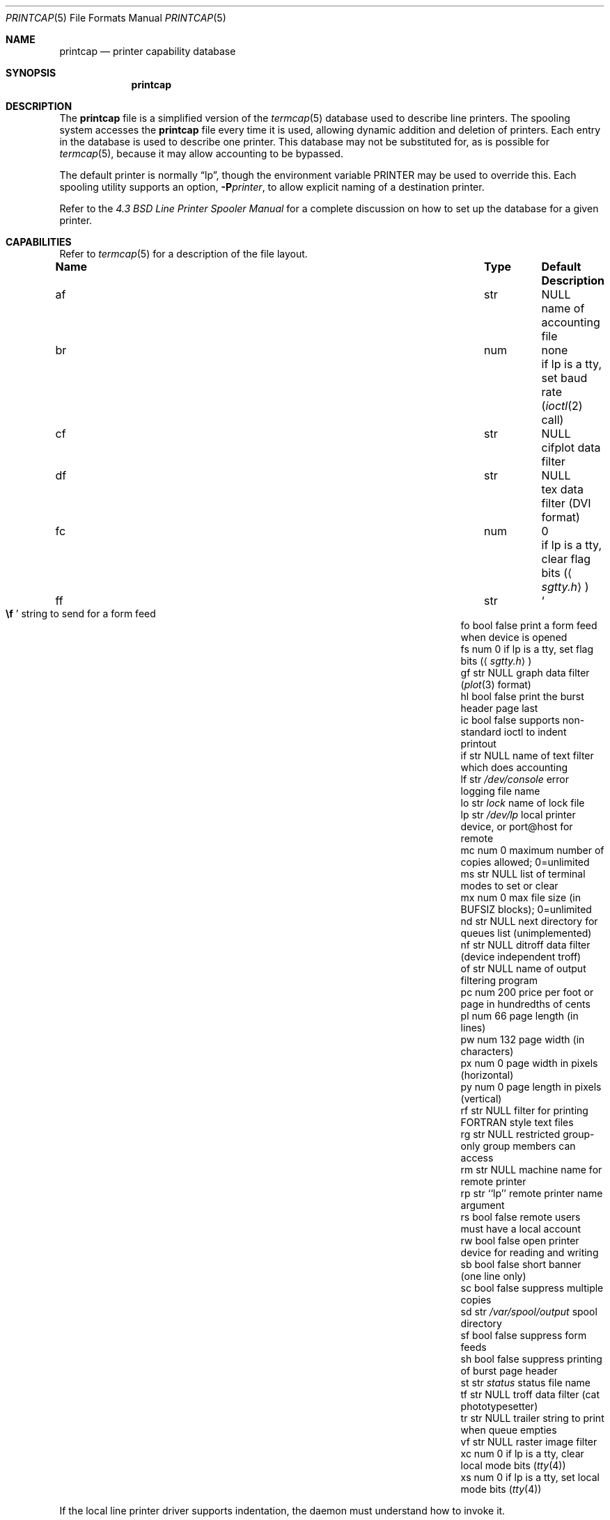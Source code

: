 .\"	$OpenBSD: src/share/man/man5/printcap.5,v 1.23 2011/09/03 22:59:07 jmc Exp $
.\"	$NetBSD: printcap.5,v 1.7 1998/02/20 12:24:50 hubertf Exp $
.\"
.\" Copyright (c) 1983, 1991, 1993
.\"	The Regents of the University of California.  All rights reserved.
.\"
.\" Redistribution and use in source and binary forms, with or without
.\" modification, are permitted provided that the following conditions
.\" are met:
.\" 1. Redistributions of source code must retain the above copyright
.\"    notice, this list of conditions and the following disclaimer.
.\" 2. Redistributions in binary form must reproduce the above copyright
.\"    notice, this list of conditions and the following disclaimer in the
.\"    documentation and/or other materials provided with the distribution.
.\" 3. Neither the name of the University nor the names of its contributors
.\"    may be used to endorse or promote products derived from this software
.\"    without specific prior written permission.
.\"
.\" THIS SOFTWARE IS PROVIDED BY THE REGENTS AND CONTRIBUTORS ``AS IS'' AND
.\" ANY EXPRESS OR IMPLIED WARRANTIES, INCLUDING, BUT NOT LIMITED TO, THE
.\" IMPLIED WARRANTIES OF MERCHANTABILITY AND FITNESS FOR A PARTICULAR PURPOSE
.\" ARE DISCLAIMED.  IN NO EVENT SHALL THE REGENTS OR CONTRIBUTORS BE LIABLE
.\" FOR ANY DIRECT, INDIRECT, INCIDENTAL, SPECIAL, EXEMPLARY, OR CONSEQUENTIAL
.\" DAMAGES (INCLUDING, BUT NOT LIMITED TO, PROCUREMENT OF SUBSTITUTE GOODS
.\" OR SERVICES; LOSS OF USE, DATA, OR PROFITS; OR BUSINESS INTERRUPTION)
.\" HOWEVER CAUSED AND ON ANY THEORY OF LIABILITY, WHETHER IN CONTRACT, STRICT
.\" LIABILITY, OR TORT (INCLUDING NEGLIGENCE OR OTHERWISE) ARISING IN ANY WAY
.\" OUT OF THE USE OF THIS SOFTWARE, EVEN IF ADVISED OF THE POSSIBILITY OF
.\" SUCH DAMAGE.
.\"
.\"     @(#)printcap.5	8.2 (Berkeley) 12/11/93
.\"
.Dd $Mdocdate: January 3 2010 $
.Dt PRINTCAP 5
.Os
.Sh NAME
.Nm printcap
.Nd printer capability database
.Sh SYNOPSIS
.Nm printcap
.Sh DESCRIPTION
The
.Nm
file is a simplified version of the
.Xr termcap 5
database used to describe line printers.
The spooling system accesses the
.Nm
file every time it is used, allowing dynamic addition and deletion of printers.
Each entry in the database is used to describe one printer.
This database may not be substituted for, as is possible for
.Xr termcap 5 ,
because it may allow accounting to be bypassed.
.Pp
The default printer is normally
.Dq lp ,
though the environment variable
.Ev PRINTER
may be used to override this.
Each spooling utility supports an option,
.Fl P Ns Ar printer ,
to allow explicit naming of a destination printer.
.Pp
Refer to the
.%T "4.3 BSD Line Printer Spooler Manual"
for a complete discussion on how to set up the database for a given printer.
.Sh CAPABILITIES
Refer to
.Xr termcap 5
for a description of the file layout.
.Bl -column "Name" "Type" "/var/spool/output" "Description"
.It Sy Name Ta Sy Type Ta Sy Default Ta Sy Description
.It "af	str" Ta Dv NULL Ta "name of accounting file"
.It "br" Ta "num" Ta "none" Ta "if lp is a tty, set baud rate"
.Pf ( Xr ioctl 2
call)
.It "cf" Ta "str" Ta Dv NULL Ta "cifplot data filter"
.It "df" Ta "str" Ta Dv NULL Ta "tex data filter (DVI format)"
.It "fc" Ta "num" Ta "0" Ta "if lp is a tty, clear flag bits"
.Pq Aq Pa sgtty.h
.It "ff" Ta "str" Ta So Li \ef Sc Ta "string to send for a form feed"
.It "fo" Ta "bool" Ta "false" Ta "print a form feed when device is opened"
.It "fs" Ta "num" Ta "0" Ta "if lp is a tty, set flag bits"
.Pq Aq Pa sgtty.h
.It "gf" Ta "str" Ta Dv NULL Ta "graph data filter"
.Pf ( Xr plot 3
format)
.It "hl" Ta "bool" Ta "false" Ta "print the burst header page last"
.It "ic" Ta "bool" Ta "false" Ta "supports non-standard ioctl to indent printout"
.It "if" Ta "str" Ta Dv NULL Ta "name of text filter which does accounting"
.It "lf" Ta "str" Ta Pa /dev/console Ta "error logging file name"
.It "lo" Ta "str" Ta Pa lock Ta "name of lock file"
.It "lp" Ta "str" Ta Pa /dev/lp Ta "local printer device, or port@host for remote"
.It "mc" Ta "num" Ta "0" Ta "maximum number of copies allowed; 0=unlimited"
.It "ms" Ta "str" Ta Dv NULL Ta "list of terminal modes to set or clear"
.It "mx" Ta "num" Ta "0" Ta "max file size (in"
.Dv BUFSIZ
blocks); 0=unlimited
.It "nd" Ta "str" Ta Dv NULL Ta "next directory for queues list (unimplemented)"
.It "nf" Ta "str" Ta Dv NULL Ta "ditroff data filter (device independent troff)"
.It "of" Ta "str" Ta Dv NULL Ta "name of output filtering program"
.It "pc" Ta "num" Ta "200" Ta "price per foot or page in hundredths of cents"
.It "pl" Ta "num" Ta "66" Ta "page length (in lines)"
.It "pw" Ta "num" Ta "132" Ta "page width (in characters)"
.It "px" Ta "num" Ta "0" Ta "page width in pixels (horizontal)"
.It "py" Ta "num" Ta "0" Ta "page length in pixels (vertical)"
.It "rf" Ta "str" Ta Dv NULL Ta "filter for printing FORTRAN style text files"
.It "rg" Ta "str" Ta Dv NULL Ta "restricted group-only group members can access"
.It "rm" Ta "str" Ta Dv NULL Ta "machine name for remote printer"
.It "rp" Ta "str" Ta "``lp''" Ta "remote printer name argument"
.It "rs" Ta "bool" Ta "false" Ta "remote users must have a local account"
.It "rw" Ta "bool" Ta "false" Ta "open printer device for reading and writing"
.It "sb" Ta "bool" Ta "false" Ta "short banner (one line only)"
.It "sc" Ta "bool" Ta "false" Ta "suppress multiple copies"
.It "sd" Ta "str" Ta Pa /var/spool/output Ta "spool directory"
.It "sf" Ta "bool" Ta "false" Ta "suppress form feeds"
.It "sh" Ta "bool" Ta "false" Ta "suppress printing of burst page header"
.It "st" Ta "str" Ta Pa status Ta "status file name"
.It "tf" Ta "str" Ta Dv NULL Ta "troff data filter (cat phototypesetter)"
.It "tr" Ta "str" Ta Dv NULL Ta "trailer string to print when queue empties"
.It "vf" Ta "str" Ta Dv NULL Ta "raster image filter"
.It "xc" Ta "num" Ta "0" Ta "if lp is a tty, clear local mode bits"
.Pq Xr tty 4
.It "xs" Ta "num" Ta "0" Ta "if lp is a tty, set local mode bits"
.Pq Xr tty 4
.El
.Pp
If the local line printer driver supports indentation, the daemon
must understand how to invoke it.
.Sh FILTERS
If a printer is specified via
.Sy lp
(either local or remote),
the
.Xr lpd 8
daemon creates a pipeline of
.Dq filters
to process files for various printer types.
The pipeline is not set up for remote printers specified via
.Sy rm
unless the local host is the same as the remote printer host given.
The filters selected depend on the flags passed to
.Xr lpr 1 .
The pipeline set up is:
.Bd -literal -offset indent
p	pr | if	regular text + pr(1)
none	if	regular text
c	cf	cifplot
d	df	DVI (tex)
g	gf	plot(3)
n	nf	ditroff
f	rf	Fortran
t	tf	troff
v	vf	raster image
.Ed
.Pp
The
.Sy if
filter is invoked with arguments:
.Bd -filled -offset indent
.Sy if
.Op Fl c
.Fl w Ns Ar width
.Fl l Ns Ar length
.Fl i Ns Ar indent
.Fl n Ar login
.Fl h Ar host acct-file
.Ed
.Pp
The
.Fl c
flag is passed only if the
.Fl l
flag (pass control characters literally) is specified to
.Xr lpr 1 .
.Ar width
and
.Ar length
specify the page width and length
(from
.Sy pw
and
.Sy pl ,
respectively) in characters.
The
.Fl n
and
.Fl h
parameters specify the login name and host name of the owner
of the job, respectively.
The
.Ar acct-file
function is passed from the
.Sy af
.Nm
entry.
.Pp
If no
.Sy if
is specified,
.Sy of
is used instead, with the distinction that
.Sy of
is opened only once, while
.Sy if
is opened for every individual job.
Thus,
.Sy if
is better suited to performing accounting.
The
.Sy of
is only given the
.Ar width
and
.Ar length
flags.
.Pp
All other filters are called as:
.Bd -filled -offset indent
.Nm filter
.Fl x Ns Ar width
.Fl y Ns Ar length
.Fl n Ar login
.Fl h Ar host acct-file
.Ed
.Pp
where
.Ar width
and
.Ar length
are represented in pixels, specified by the
.Sy px
and
.Sy py
entries, respectively.
All filters take
.Em stdin
as the file,
.Em stdout
as the printer,
may log either to
.Em stderr
or using
.Xr syslog 3 ,
and must not ignore
.Dv SIGINT .
.Sh LOGGING
Error messages generated by the line printer programs themselves
are logged by
.Xr syslog 3
using the
.Dv LPR
facility.
Messages printed on
.Em stderr
by the filters are sent to the corresponding
.Sy lf
file.
The filters may, of course, use
.Xr syslog 3
themselves.
.Pp
Error messages sent to the console have a carriage return and a line
feed appended to them, rather than just a line feed.
.Sh SEE ALSO
.Xr lpq 1 ,
.Xr lpr 1 ,
.Xr lprm 1 ,
.Xr termcap 5 ,
.Xr lpc 8 ,
.Xr lpd 8 ,
.Xr pac 8
.Rs
.%T "4.3 BSD Line Printer Spooler Manual"
.Re
.Sh HISTORY
The
.Nm
file format appeared in
.Bx 4.2 .

